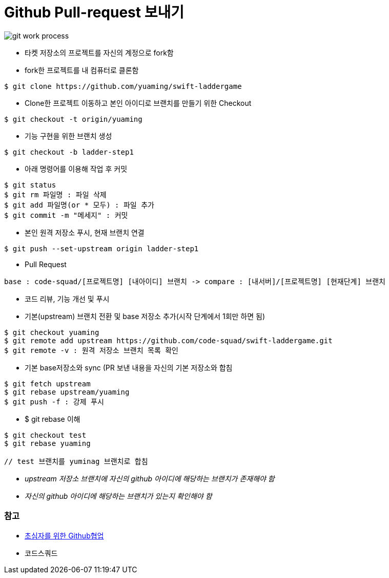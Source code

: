 = Github Pull-request 보내기

image::./image/git-work-process.png[]

* 타켓 저장소의 프로젝트를 자신의 계정으로 fork함
* fork한 프로젝트를 내 컴퓨터로 클론함

[source, shell]
----
$ git clone https://github.com/yuaming/swift-laddergame
----

* Clone한 프로젝트 이동하고 본인 아이디로 브랜치를 만들기 위한 Checkout

[source, shell]
----
$ git checkout -t origin/yuaming
----

* 기능 구현을 위한 브랜치 생성

[source, shell]
----
$ git checkout -b ladder-step1
----

* 아래 명령어를 이용해 작업 후 커밋

[source, shell]
----
$ git status
$ git rm 파일명 : 파일 삭제
$ git add 파일명(or * 모두) : 파일 추가
$ git commit -m "메세지" : 커밋
----

* 본인 원격 저장소 푸시, 현재 브랜치 연결

[source, shell]
----
$ git push --set-upstream origin ladder-step1
----

* Pull Request

[source, shell]
----
base : code-squad/[프로젝트명] [내아이디] 브랜치 -> compare : [내서버]/[프로젝트명] [현재단계] 브랜치
----

* 코드 리뷰, 기능 개선 및 푸시
* 기본(upstream) 브랜치 전환 및 base 저장소 추가(시작 단계에서 1회만 하면 됨)

[source, shell]
----
$ git checkout yuaming
$ git remote add upstream https://github.com/code-squad/swift-laddergame.git
$ git remote -v : 원격 저장소 브랜치 목록 확인
----

* 기본 base저장소와 sync (PR 보낸 내용을 자신의 기본 저장소와 합침

[source, shell]
----
$ git fetch upstream
$ git rebase upstream/yuaming
$ git push -f : 강제 푸시
----

* $ git rebase 이해

[source, shell]
----
$ git checkout test
$ git rebase yuaming

// test 브랜치를 yuminag 브랜치로 합침
----
  
* _upstream 저장소 브랜치에 자신의 github 아이디에 해당하는 브랜치가 존재해야 함_
* _자신의 github 아이디에 해당하는 브랜치가 있는지 확인해야 함_

=== 참고
* https://milooy.wordpress.com/2017/06/21/working-together-with-github-tutorial/[초심자를 위한 Github협업]
* 코드스쿼드